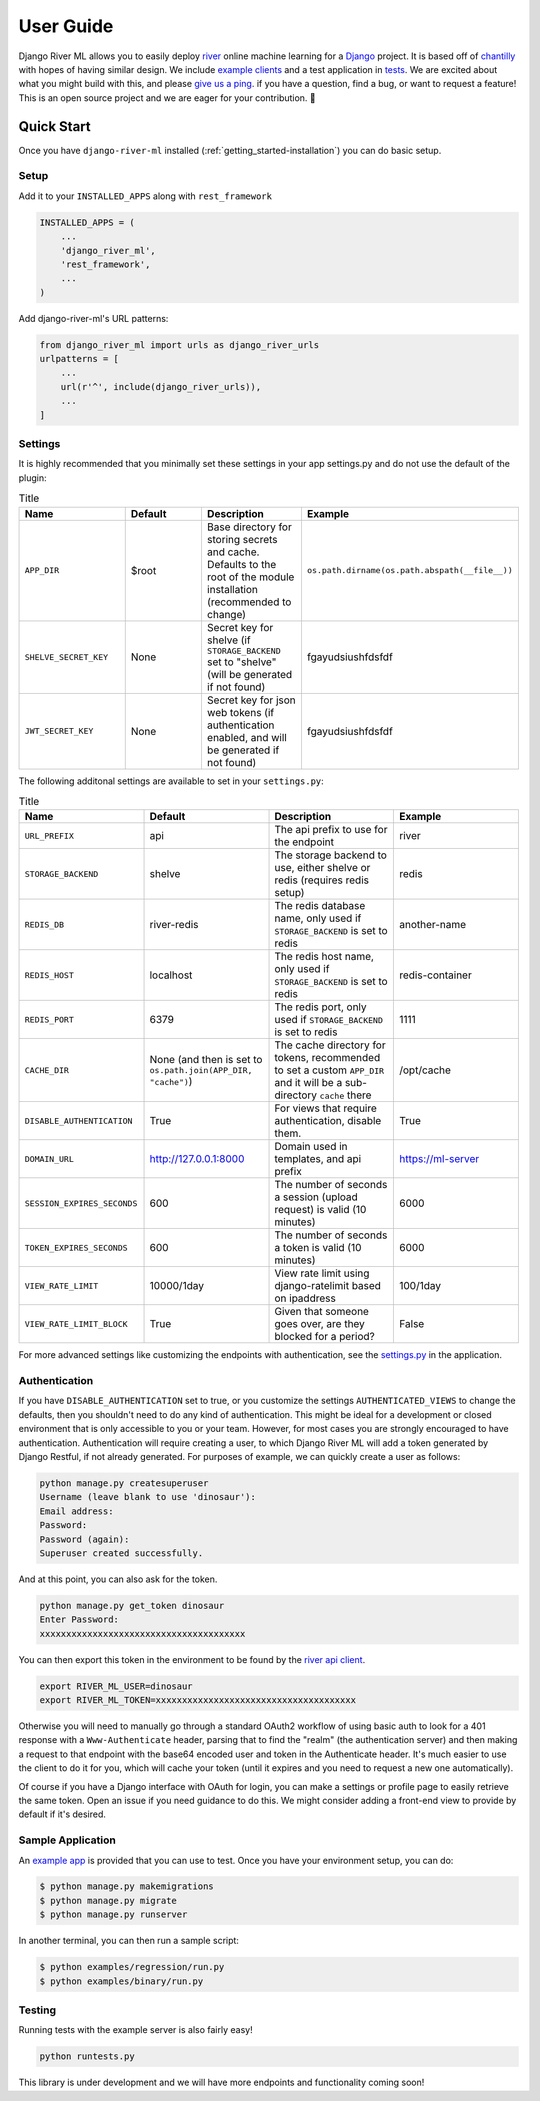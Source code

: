 .. _getting_started-user-guide:

==========
User Guide
==========

Django River ML allows you to easily deploy `river <https://riverml.xyz>`_ online machine learning
for a `Django <https://www.djangoproject.com/>`_ project. It is based off of `chantilly <https://github.com/online-ml/chantilly>`_ 
with hopes of having similar design. We include `example clients <https://github.com/vsoch/django-river-ml/tree/main/examples>`_ and a 
test application in `tests <https://github.com/vsoch/django-river-ml/tree/main/tests>`_.
We are excited about what you might build with this, and please
`give us a ping <https://github.com/vsoch/django-river-ml/issues>`_. if you have a question, find a bug, or want to request a feature!
This is an open source project and we are eager for your contribution. 🎉️

Quick Start
===========

Once you have ``django-river-ml`` installed (:ref:`getting_started-installation`) you
can do basic setup.

Setup
-----

Add it to your ``INSTALLED_APPS`` along with ``rest_framework``


.. code-block:: python


    INSTALLED_APPS = (
        ...
        'django_river_ml',
        'rest_framework',
        ...
    )


Add django-river-ml's URL patterns:

.. code-block:: python

    from django_river_ml import urls as django_river_urls
    urlpatterns = [
        ...
        url(r'^', include(django_river_urls)),
        ...
    ]


Settings
--------

It is highly recommended that you minimally set these settings in your app settings.py
and do not use the default of the plugin:

.. list-table:: Title
   :widths: 25 25 25 25
   :header-rows: 1

   * - Name
     - Default
     - Description
     - Example
   * - ``APP_DIR``
     - $root
     - Base directory for storing secrets and cache. Defaults to the root of the module installation (recommended to change)
     - ``os.path.dirname(os.path.abspath(__file__))``
   * - ``SHELVE_SECRET_KEY``
     - None
     - Secret key for shelve (if ``STORAGE_BACKEND`` set to "shelve" (will be generated if not found)
     - fgayudsiushfdsfdf
   * - ``JWT_SECRET_KEY``
     - None
     - Secret key for json web tokens (if authentication enabled, and will be generated if not found)
     - fgayudsiushfdsfdf


The following additonal settings are available to set in your ``settings.py``:


.. list-table:: Title
   :widths: 25 25 25 25
   :header-rows: 1

   * - Name
     - Default
     - Description
     - Example
   * - ``URL_PREFIX``
     - api
     - The api prefix to use for the endpoint
     - river
   * - ``STORAGE_BACKEND``
     - shelve
     - The storage backend to use, either shelve or redis (requires redis setup)
     - redis
   * - ``REDIS_DB``
     - river-redis
     - The redis database name, only used if ``STORAGE_BACKEND`` is set to redis
     - another-name
   * - ``REDIS_HOST``
     - localhost
     - The redis host name, only used if ``STORAGE_BACKEND`` is set to redis
     - redis-container
   * - ``REDIS_PORT``
     - 6379
     - The redis port, only used if ``STORAGE_BACKEND`` is set to redis
     - 1111
   * - ``CACHE_DIR``
     - None (and then is set to ``os.path.join(APP_DIR, "cache")``)
     - The cache directory for tokens, recommended to set a custom ``APP_DIR`` and it will be a sub-directory ``cache`` there
     - /opt/cache
   * - ``DISABLE_AUTHENTICATION``
     - True
     - For views that require authentication, disable them.
     - True
   * - ``DOMAIN_URL``
     - http://127.0.0.1:8000
     - Domain used in templates, and api prefix
     - https://ml-server
   * - ``SESSION_EXPIRES_SECONDS``
     - 600
     - The number of seconds a session (upload request) is valid (10 minutes)
     - 6000
   * - ``TOKEN_EXPIRES_SECONDS``
     - 600
     - The number of seconds a token is valid (10 minutes)
     - 6000
   * - ``VIEW_RATE_LIMIT``
     - 10000/1day
     - View rate limit using django-ratelimit based on ipaddress
     - 100/1day
   * - ``VIEW_RATE_LIMIT_BLOCK``
     - True
     - Given that someone goes over, are they blocked for a period?
     - False


For more advanced settings like customizing the endpoints with authentication, see
the `settings.py <https://github.com/vsoch/django-river-ml/blob/main/django_river_ml/settings.py>`_ in the application.

Authentication
--------------

If you have ``DISABLE_AUTHENTICATION`` set to true, or you customize the settings ``AUTHENTICATED_VIEWS`` to change
the defaults, then you shouldn't need to do any kind of authentication. This might be ideal for a development or
closed environment that is only accessible to you or your team. However, for most cases you are strongly encouraged to
have authentication. Authentication will require creating a user, to which Django River ML will add a token generated
by Django Restful, if not already generated. For purposes of example, we can quickly create a user as follows:

.. code-block:: console

    python manage.py createsuperuser
    Username (leave blank to use 'dinosaur'):
    Email address: 
    Password: 
    Password (again): 
    Superuser created successfully.

And at this point, you can also ask for the token.

.. code-block:: console

    python manage.py get_token dinosaur
    Enter Password:
    xxxxxxxxxxxxxxxxxxxxxxxxxxxxxxxxxxxxxxx

You can then export this token in the environment to be found by the `river api client <https://github.com/vsoch/riverapi>`_.

.. code-block:: console

    export RIVER_ML_USER=dinosaur
    export RIVER_ML_TOKEN=xxxxxxxxxxxxxxxxxxxxxxxxxxxxxxxxxxxxxx


Otherwise you will need to manually go through a standard OAuth2 workflow of using basic
auth to look for a 401 response with a ``Www-Authenticate`` header, parsing that to find the "realm" 
(the authentication server) and then making a request to that endpoint with the base64 encoded user and token 
in the Authenticate header. It's much easier to use the client to do it for you, which will cache your token
(until it expires and you need to request a new one automatically).

Of course if you have a Django interface with OAuth for login, you can make a settings
or profile page to easily retrieve the same token. Open an issue if you need guidance to do this.
We might consider adding a front-end view to provide by default if it's desired.

Sample Application
------------------

An `example app <https://github.com/vsoch/django-river-ml/tree/main/tests>`_ is provided that
you can use to test. Once you have your environment setup, you can do:


.. code-block:: console

    $ python manage.py makemigrations
    $ python manage.py migrate
    $ python manage.py runserver
    

In another terminal, you can then run a sample script:

    
.. code-block:: console

    $ python examples/regression/run.py
    $ python examples/binary/run.py


Testing
-------

Running tests with the example server is also fairly easy!

.. code-block:: console

    python runtests.py


This library is under development and we will have more endpoints and functionality
coming soon!
